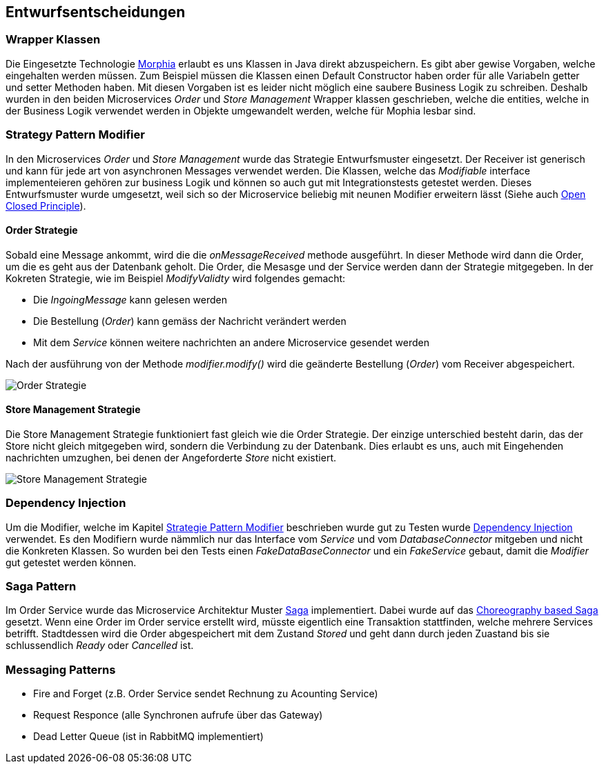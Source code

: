 ifndef::imagesdir[:imagesdir: ../images]

// TODO: Entwurfsentscheide auflisten.
// Hinweis: Hier die verwendeten Patterns (z.B. Adapter, Strategy) dokumentieren (jeweils mit Diagramm und kurzer Beschreibung).

[[section-design-decisions]]
== Entwurfsentscheidungen

=== Wrapper Klassen

Die Eingesetzte Technologie https://www.mongodb.com/resources/languages/morphia[Morphia] erlaubt es uns Klassen in Java direkt abzuspeichern.
Es gibt aber gewise Vorgaben, welche eingehalten werden müssen.
Zum Beispiel müssen die Klassen einen Default Constructor haben order für alle Variabeln getter und setter Methoden haben.
Mit diesen Vorgaben ist es leider nicht möglich eine saubere Business Logik zu schreiben.
Deshalb wurden in den beiden Microservices _Order_ und _Store Management_ Wrapper klassen geschrieben, welche die entities, welche in der Business Logik verwendet werden in Objekte umgewandelt werden, welche für Mophia lesbar sind.

[[Strategy-Pattern-Modifier]]
=== Strategy Pattern Modifier

In den Microservices _Order_ und _Store Management_ wurde das Strategie Entwurfsmuster eingesetzt.
Der Receiver ist generisch und kann für jede art von asynchronen Messages verwendet werden.
Die Klassen, welche das _Modifiable_ interface implementeieren gehören zur business Logik und können so auch gut mit Integrationstests getestet werden.
Dieses Entwurfsmuster wurde umgesetzt, weil sich so der Microservice beliebig mit neunen Modifier erweitern lässt (Siehe auch https://en.wikipedia.org/wiki/Open%E2%80%93closed_principle[Open Closed Principle]).

==== Order Strategie

Sobald eine Message ankommt, wird die die _onMessageReceived_ methode ausgeführt.
In dieser Methode wird dann die Order, um die es geht aus der Datenbank geholt.
Die Order, die Mesasge und der Service werden dann der Strategie mitgegeben.
In der Kokreten Strategie, wie im Beispiel _ModifyValidty_ wird folgendes gemacht:

* Die _IngoingMessage_ kann gelesen werden
* Die Bestellung (_Order_) kann gemäss der Nachricht verändert werden
* Mit dem _Service_ können weitere nachrichten an andere Microservice gesendet werden

Nach der ausführung von der Methode _modifier.modify()_ wird die geänderte Bestellung (_Order_) vom Receiver abgespeichert.

image::OrderStrategie.drawio.png[Order Strategie]

==== Store Management Strategie

Die Store Management Strategie funktioniert fast gleich wie die Order Strategie.
Der einzige unterschied besteht darin, das der Store nicht gleich mitgegeben wird, sondern die Verbindung zu der Datenbank.
Dies erlaubt es uns, auch mit Eingehenden nachrichten umzughen, bei denen der Angeforderte _Store_ nicht existiert.

image::StoreManagementStrategy.drawio.png[Store Management Strategie]

=== Dependency Injection

Um die Modifier, welche im Kapitel <<Strategy-Pattern-Modifier, Strategie Pattern Modifier>> beschrieben wurde gut zu Testen wurde https://en.wikipedia.org/wiki/Dependency_injection[Dependency Injection] verwendet.
Es den Modifiern wurde nämmlich nur das Interface vom _Service_ und vom _DatabaseConnector_ mitgeben und nicht die Konkreten Klassen.
So wurden bei den Tests einen _FakeDataBaseConnector_ und ein _FakeService_ gebaut, damit die _Modifier_ gut getestet werden können.

=== Saga Pattern

Im Order Service wurde das Microservice Architektur Muster https://microservices.io/patterns/data/saga.html[Saga] implementiert.
Dabei wurde auf das https://microservices.io/patterns/data/saga.html#example-choreography-based-saga[Choreography based Saga] gesetzt.
Wenn eine Order im Order service erstellt wird, müsste eigentlich eine Transaktion stattfinden, welche mehrere Services betrifft.
Stadtdessen wird die Order abgespeichert mit dem Zustand _Stored_ und geht dann durch jeden Zuastand bis sie schlussendlich _Ready_ oder _Cancelled_ ist.

=== Messaging Patterns

* Fire and Forget (z.B. Order Service sendet Rechnung zu Acounting Service)
* Request Responce (alle Synchronen aufrufe über das Gateway)
* Dead Letter Queue (ist in RabbitMQ implementiert)
